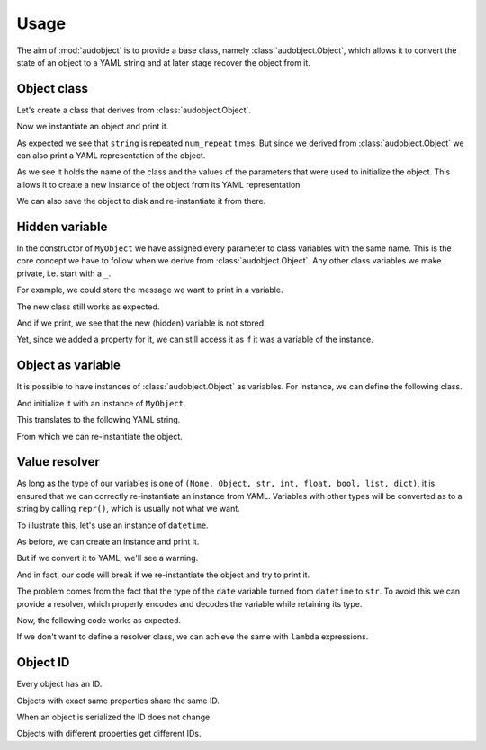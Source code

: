 Usage
=====

The aim of :mod:`audobject` is to provide
a base class, namely :class:`audobject.Object`,
which allows it to convert the state
of an object to a YAML string and at
later stage recover the object from it.


.. jupyter-execute::
    :hide-code:

    import audobject


Object class
------------

Let's create a class that derives from :class:`audobject.Object`.

.. jupyter-execute::

    class MyObject(audobject.Object):
        def __init__(
                self,
                string: str,
                *,
                num_repeat: int = 1,
        ):
            self.string = string
            self.num_repeat = num_repeat

        def __str__(self) -> str:
            return ' '.join([self.string] * self.num_repeat)

Now we instantiate an object and print it.

.. jupyter-execute::

    o = MyObject('hello object!', num_repeat=2)
    print(o)

As expected we see that ``string`` is repeated ``num_repeat`` times.
But since we derived from :class:`audobject.Object`
we can also print a YAML representation of the object.

.. jupyter-execute::

    o_yaml = o.to_yaml_s()
    print(o_yaml)

As we see it holds the name of the class
and the values of the parameters
that were used to initialize the object.
This allows it to create a new instance
of the object from its YAML representation.

.. jupyter-execute::

    o2 = audobject.Object.from_yaml_s(o_yaml)
    print(o2)

We can also save the object to disk and
re-instantiate it from there.

.. jupyter-execute::

    file = 'my.yaml'
    o.to_yaml(file)
    o3 = audobject.Object.from_yaml(file)
    print(o3)

Hidden variable
---------------

In the constructor of ``MyObject`` we have assigned
every parameter to class variables with the same name.
This is the core concept we have to follow
when we derive from :class:`audobject.Object`.
Any other class variables we make private,
i.e. start with a ``_``.

For example, we could store the message
we want to print in a variable.

.. jupyter-execute::

    class MyObjectWithHiddenVariable(audobject.Object):
        def __init__(
                self,
                string: str,
                *,
                num_repeat: int = 1,
        ):
            self.string = string
            self.num_repeat = num_repeat
            self._message = ' '.join([self.string] * self.num_repeat)

        @property
        def message(self) -> str:
            return self._message

        def __str__(self) -> str:
            return self._message

The new class still works as expected.

.. jupyter-execute::

    o = MyObjectWithHiddenVariable('hello object!', num_repeat=3)
    print(o)

And if we print,
we see that the new (hidden) variable is not stored.

.. jupyter-execute::

    o_yaml = o.to_yaml_s()
    print(o_yaml)

Yet, since we added a property for it,
we can still access it as if it was a variable of the instance.

.. jupyter-execute::

    print(o.message)

Object as variable
------------------

It is possible to have instances of :class:`audobject.Object`
as variables.
For instance, we can define the following class.

.. jupyter-execute::

    class MySuperObject(audobject.Object):
        def __init__(
                self,
                obj: MyObject,
        ):
            self.obj = obj

        def __str__(self) -> str:
            return f'[{str(self.obj)}]'

And initialize it with an instance of ``MyObject``.

.. jupyter-execute::

    o = MyObject('eat me!')
    w = MySuperObject(o)
    print(w)

This translates to the following YAML string.

.. jupyter-execute::

    w_yaml = w.to_yaml_s()
    print(w_yaml)

From which we can re-instantiate the object.

.. jupyter-execute::

    w2 = audobject.Object.from_yaml_s(w_yaml)
    print(w2)

Value resolver
--------------

As long as the type of our variables is one of
``(None, Object, str, int, float, bool, list, dict)``,
it is ensured that we can correctly
re-instantiate an instance from YAML.
Variables with other types
will be converted as to a string by calling ``repr()``,
which is usually not what we want.

To illustrate this, let's use an instance of ``datetime``.

.. jupyter-execute::

    from datetime import datetime

    class MyDateObject(audobject.Object):

        def __init__(
                self,
                date: datetime,
        ):
            self.date = date

        def __str__(self) -> str:
            return self.date.strftime('%Y-%m-%d %H:%M:%S.%f')


As before, we can create an instance and print it.

.. jupyter-execute::

    d = MyDateObject(datetime.now())
    print(d)

But if we convert it to YAML,
we'll see a warning.

.. jupyter-execute::
    :stderr:

    d_yaml = d.to_yaml_s()
    print(d_yaml)

And in fact, our code will break
if we re-instantiate the object
and try to print it.

.. jupyter-execute::
    :stderr:
    :raises:

    d2 = audobject.Object.from_yaml_s(d_yaml)
    print(d2)

The problem comes from the fact
that the type of the ``date`` variable
turned from ``datetime`` to ``str``.
To avoid this we can provide a resolver,
which properly encodes and decodes
the variable while retaining its type.

.. jupyter-execute::

    class DatetimeResolver(audobject.ValueResolver):

        def encode(self, value: datetime) -> str:
            return value.strftime('%Y-%m-%d %H:%M:%S.%f')

        def decode(self, value: str) -> datetime:
            return datetime.strptime(value, '%Y-%m-%d %H:%M:%S.%f')


    class MySafeDateObject(audobject.Object):

        def __init__(
                self,
                date: datetime,
        ):
            self.date = date
            self._value_resolver['date'] = DatetimeResolver()

        def __str__(self) -> str:
            return self.date.strftime('%Y-%m-%d %H:%M:%S.%f')

Now, the following code works as expected.

.. jupyter-execute::

    d = MySafeDateObject(datetime.now())
    d_yaml = d.to_yaml_s()
    d2 = audobject.Object.from_yaml_s(d_yaml)
    print(d2)

If we don't want to define a resolver class,
we can achieve the same with ``lambda`` expressions.

.. jupyter-execute::

    class MySafeDateObject2(audobject.Object):

        def __init__(
                self,
                date: datetime,
        ):
            self.date = date
            self._value_resolver['dt'] = (
                lambda x: x.strftime('%Y-%m-%d %H:%M:%S.%f'),
                lambda x: datetime.strptime(x, '%Y-%m-%d %H:%M:%S.%f'),
            )

        def __str__(self) -> str:
            return self.date.strftime('%Y-%m-%d %H:%M:%S.%f')


    d = MySafeDateObject2(datetime.now())
    d_yaml = d.to_yaml_s()
    d2 = audobject.Object.from_yaml_s(d_yaml)
    print(d2)

Object ID
---------

Every object has an ID.

.. jupyter-execute::

    o = MyObject('I am unique!', num_repeat=2)
    print(o.id)

Objects with exact same properties share the same ID.

.. jupyter-execute::

    o2 = MyObject('I am unique!', num_repeat=2)
    print(o.id == o2.id)

When an object is serialized the ID does not change.

.. jupyter-execute::

    o3 = audobject.Object.from_yaml_s(o.to_yaml_s())
    print(o3.id == o.id)

Objects with different properties get different IDs.

.. jupyter-execute::

    o4 = MyObject('I am different!', num_repeat=2)
    print(o.id == o4.id)
